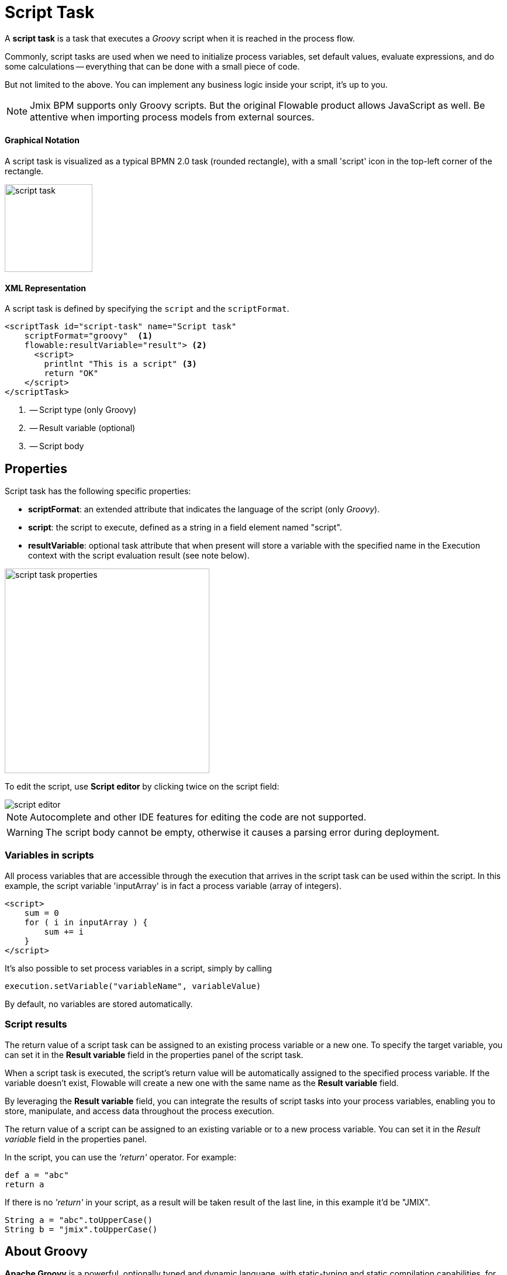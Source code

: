 = Script Task


A *script task* is a task that executes a _Groovy_ script when it is reached in the process flow.

Commonly, script tasks are used when we need to initialize process variables, set default values, evaluate expressions, and do some calculations -- everything that can be done with a small piece of code.

But not limited to the above. You can implement any business logic inside your script, it’s up to you.

[NOTE]
====
Jmix BPM supports only Groovy scripts. But the original Flowable product allows JavaScript as well. Be attentive when importing process models from external sources.
====

==== Graphical Notation
A script task is visualized as a typical BPMN 2.0 task (rounded rectangle), with a small 'script' icon in the top-left corner of the rectangle.

image::bpmn-script-task/script-task.png[,150]


==== XML Representation
A script task is defined by specifying the `script` and the `scriptFormat`.

[source,xml]
----
<scriptTask id="script-task" name="Script task"
    scriptFormat="groovy"  <1>
    flowable:resultVariable="result"> <2>
      <script>
        printlnt "This is a script" <3>
        return "OK"
    </script>
</scriptTask>
----
<1> -- Script type (only Groovy)
<2> -- Result variable (optional)
<3> -- Script body


== Properties

Script task has the following specific properties:

* *scriptFormat*: an extended attribute that indicates the language of the script (only _Groovy_).

* *script*: the script to execute, defined as a string in a field element named "script".

* *resultVariable*: optional task attribute that when present will store a variable with the specified name in the Execution context with the script evaluation result (see note below).

image::bpmn-script-task/script-task-properties.png[,350]

To edit the script, use *Script editor* by clicking twice on the script field:

image::bpmn-script-task/script-editor.png[]

[NOTE]
====
Autocomplete and other IDE features for editing the code are not supported.
====

[WARNING]
====
The script body cannot be empty, otherwise it causes a parsing error during deployment.
====

=== Variables in scripts

All process variables that are accessible through the execution that arrives in the script task can be used within the script.
In this example, the script variable 'inputArray' is in fact a process variable (array of integers).

[source,xml]
----
<script>
    sum = 0
    for ( i in inputArray ) {
        sum += i
    }
</script>
----

It’s also possible to set process variables in a script, simply by calling

[source,groovy]
----
execution.setVariable("variableName", variableValue)
----

By default, no variables are stored automatically.

=== Script results

The return value of a script task can be assigned to an existing process variable or a new one. To specify the target variable, you can set it in the *Result variable* field in the properties panel of the script task.

When a script task is executed, the script's return value will be automatically assigned to the specified process variable. If the variable doesn't exist, Flowable will create a new one with the same name as the *Result variable* field.

By leveraging the *Result variable* field, you can integrate the results of script tasks into your process variables, enabling you to store, manipulate, and access data throughout the process execution.

The return value of a script can be assigned to an existing variable or to a new process variable. You can set it in the _Result variable_ field in the properties panel.

In the script, you can use the _'return'_ operator. For example:

[source,groovy]
----
def a = "abc"
return a
----

If there is no _'return'_ in your script, as a result will be taken result of the last line, in this example it'd be "JMIX".

[source,groovy]
----
String a = "abc".toUpperCase()
String b = "jmix".toUpperCase()
----

== About Groovy
*Apache Groovy* is a powerful, optionally typed and dynamic language, with static-typing and static compilation capabilities, for the Java platform aimed at improving developer productivity thanks to concise, familiar and easy to learn syntax.

See Groovy language documentation here:
https://groovy-lang.org/documentation.html